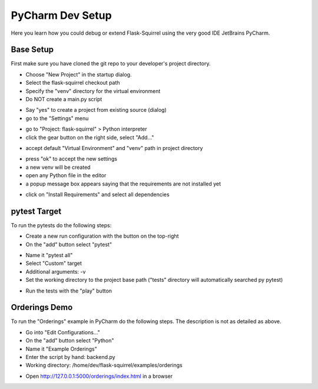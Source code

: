 PyCharm Dev Setup
=================

Here you learn how you could debug or extend Flask-Squirrel using the very good IDE JetBrains PyCharm.

Base Setup
----------

First make sure you have cloned the git repo to your developer's project directory.

- Choose "New Project" in the startup dialog.
- Select the flask-squirrel checkout path
- Specify the "venv" directory for the virtual environment
- Do NOT create a main.py script

.. image:: images/pycharm1_newproject.png
   :target: PyCharm New Project

- Say "yes" to create a project from existing source (dialog)
- go to the "Settings" menu

.. image:: images/pycharm2_menusettings.png
   :target: PyCharm Menu Settings

- go to "Project: flask-squirrel" > Python interpreter
- click the gear button on the right side, select "Add..."

.. image:: images/pycharm3_interpretersettings.png
   :target: PyCharm Interpreter Settings

- accept default "Virtual Environment" and "venv" path in project directory

.. image:: images/pycharm4_newinterpreter.png
   :target: PyCharm New Interpreter

- press "ok" to accept the new settings
- a new venv will be created
- open any Python file in the editor
- a popup message box appears saying that the requirements are not installed yet

.. image:: images/pycharm5_installdeps.png
   :target: PyCharm Install Dependencies

- click on "Install Requirements" and select all dependencies


pytest Target
-------------

To run the pytests do the following steps:

- Create a new run configuration with the button on the top-right
- On the "add" button select "pytest" 

.. image:: images/pycharm6_addrunconfig.png
   :target: PyCharm Add Run Config

- Name it "pytest all"
- Select "Custom" target
- Additional arguments: -v
- Set the working directory to the project base path ("tests" directory will automatically searched py pytest)

.. image:: images/pycharm7_pytesttarget.png
   :target: PyCharm Add Run Config

- Run the tests with the "play" button

.. image:: images/pycharm8_pytest_run.png
   :target: PyCharm pytest run


Orderings Demo
--------------

To run the "Orderings" example in PyCharm do the following steps. The description is not as detailed as above.

- Go into "Edit Configurations..."
- On the "add" button select "Python" 
- Name it "Example Orderings"
- Enter the script by hand: backend.py
- Working directory: /home/dev/flask-squirrel/examples/orderings

.. image:: images/pycharm9_orderingstarget.png
   :target: PyCharm Example Orderings

- Open http://127.0.0.1:5000/orderings/index.html in a browser

.. image:: images/pycharm10_orderingsbrowser.png
   :target: PyCharm Orderings Example
